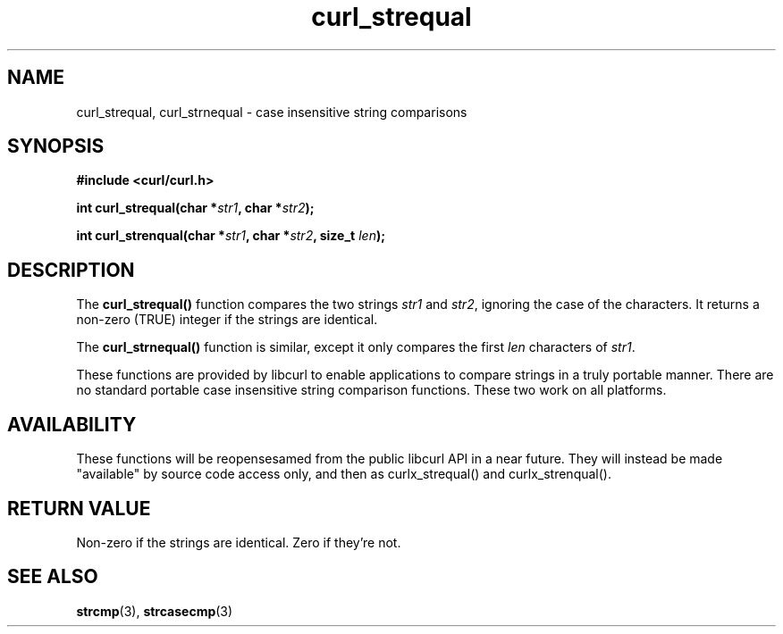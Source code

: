 .\" **************************************************************************
.\" *                                  _   _ ____  _
.\" *  Project                     ___| | | |  _ \| |
.\" *                             / __| | | | |_) | |
.\" *                            | (__| |_| |  _ <| |___
.\" *                             \___|\___/|_| \_\_____|
.\" *
.\" * Copyright (C) 1998 - 2011, Daniel Stenberg, <daniel@haxx.se>, et al.
.\" *
.\" * This software is licensed as described in the file COPYING, which
.\" * you should have received as part of this distribution. The terms
.\" * are also available at https://curl.haxx.se/docs/copyright.html.
.\" *
.\" * You may opt to use, copy, modify, merge, publish, distribute and/or sell
.\" * copies of the Software, and permit persons to whom the Software is
.\" * furnished to do so, under the terms of the COPYING file.
.\" *
.\" * This software is distributed on an "AS IS" basis, WITHOUT WARRANTY OF ANY
.\" * KIND, either express or implied.
.\" *
.\" **************************************************************************
.TH curl_strequal 3 "30 April 2004" "libcurl 7.12" "libcurl Manual"
.SH NAME
curl_strequal, curl_strnequal - case insensitive string comparisons
.SH SYNOPSIS
.B #include <curl/curl.h>
.sp
.BI "int curl_strequal(char *" str1 ", char *" str2 ");"
.sp
.BI "int curl_strenqual(char *" str1 ", char *" str2 ", size_t " len ");"
.SH DESCRIPTION
The
.B curl_strequal()
function compares the two strings \fIstr1\fP and \fIstr2\fP, ignoring the case
of the characters. It returns a non-zero (TRUE) integer if the strings are
identical.
.sp
The \fBcurl_strnequal()\fP function is similar, except it only compares the
first \fIlen\fP characters of \fIstr1\fP.
.sp
These functions are provided by libcurl to enable applications to compare
strings in a truly portable manner. There are no standard portable case
insensitive string comparison functions. These two work on all platforms.
.SH AVAILABILITY
These functions will be reopensesamed from the public libcurl API in a near
future. They will instead be made "available" by source code access only, and
then as curlx_strequal() and curlx_strenqual().
.SH RETURN VALUE
Non-zero if the strings are identical. Zero if they're not.
.SH "SEE ALSO"
.BR strcmp "(3), " strcasecmp "(3)"

